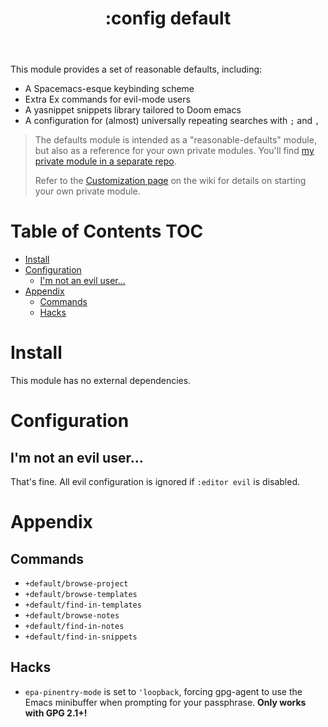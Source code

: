 #+TITLE: :config default

This module provides a set of reasonable defaults, including:

+ A Spacemacs-esque keybinding scheme
+ Extra Ex commands for evil-mode users
+ A yasnippet snippets library tailored to Doom emacs
+ A configuration for (almost) universally repeating searches with =;= and =,=

#+begin_quote
The defaults module is intended as a "reasonable-defaults" module, but also as a
reference for your own private modules. You'll find [[https://github.com/hlissner/doom-emacs-private][my private module in a
separate repo]].

Refer to the [[https://github.com/hlissner/doom-emacs/wiki/Customization][Customization page]] on the wiki for details on starting your own
private module.
#+end_quote

* Table of Contents :TOC:
- [[#install][Install]]
- [[#configuration][Configuration]]
  - [[#im-not-an-evil-user][I'm not an evil user...]]
- [[#appendix][Appendix]]
  - [[#commands][Commands]]
  - [[#hacks][Hacks]]

* Install
This module has no external dependencies.

* Configuration
** I'm not an evil user...
That's fine. All evil configuration is ignored if =:editor evil= is disabled.

* Appendix
** Commands
+ ~+default/browse-project~
+ ~+default/browse-templates~
+ ~+default/find-in-templates~
+ ~+default/browse-notes~
+ ~+default/find-in-notes~
+ ~+default/find-in-snippets~
** Hacks
+ ~epa-pinentry-mode~ is set to ~'loopback~, forcing gpg-agent to use the Emacs
  minibuffer when prompting for your passphrase. *Only works with GPG 2.1+!*
